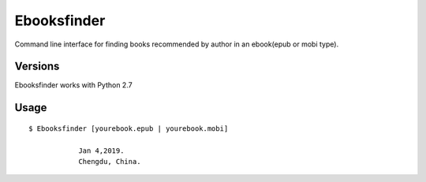 Ebooksfinder
=============
Command line interface for finding books recommended by author in an ebook(epub or mobi type).

Versions
--------
Ebooksfinder works with Python 2.7

Usage
-----

::

    $ Ebooksfinder [yourebook.epub | yourebook.mobi]

		Jan 4,2019. 
		Chengdu, China.

